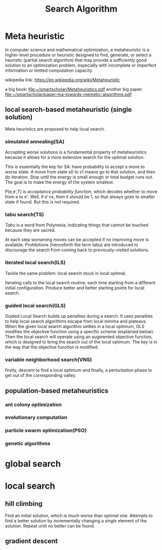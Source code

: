 #+TITLE: Search Algorithm

* Meta heuristic
In computer science and mathematical optimization,
a metaheuristic is a higher-level procedure or heuristic designed to
find, generate, or select a heuristic (partial search algorithm)
that may provide a sufficiently good solution to an optimization problem,
especially with incomplete or imperfect information or limited computation capacity.


wikipedia link: https://en.wikipedia.org/wiki/Metaheuristic

a big book: file:~/smartscholar/Metaheuristics.pdf
another big paper: file:~/smartscholar/paper-ma-towards-memetic-algorithms.pdf

** local search-based metaheuristic (single solution)
Meta heuristics are proposed to help local search.

*** simulated annealing(SA)
Accepting worse solutions is a fundamental property of metaheuristics
because it allows for a more extensive search for the optimal solution.

This is essentially the key for SA: have probability to accept a move to worse state.
A move from state s0 to s1 means go to that solution, and then do iteration.
Stop until the energy is small enough or total budget runs out.
The goal is to make the energy of the system smallest.

P(e,e',T) is /acceptance probability function/, which decides whether to move from e to e'.
Well, if e'<e, then it should be 1, so that always goes to smaller state if found.
But this is not required.

*** tabu search(TS)
/Tabu/ is a word from Polynesia,
indicating things that cannot be touched because they are sacred.

At each step worsening moves can be accepted if no improving move is available.
Prohibitions (henceforth the term tabu) are introduced
to discourage the search from coming back to previously-visited solutions.
*** iterated local search(ILS)
Tackle the same problem: local search stuck in local optimal.

Iterating calls to the local search routine,
each time starting from a different initial configuration.
Produce better and better starting points for local search.

*** guided local search(GLS)
Guided Local Search builds up penalties during a search.
It uses penalties to help local search algorithms escape from local minima and plateaus.
When the given local search algorithm settles in a local optimum,
GLS modifies the objective function using a specific scheme (explained below).
Then the local search will operate using an augmented objective function,
which is designed to bring the search out of the local optimum.
The key is in the way that the objective function is modified.

*** variable neighborhood search(VNS)
firstly, descent to find a local optimum and finally,
a perturbation phase to get out of the corresponding valley.

** population-based metaheuristics
*** ant colony optimization
*** evolutionary computation
*** particle swarm optimization(PSO)
*** genetic algorithms


* global search
* local search
** hill climbing
Find an initial solution, which is much worse than optimal one.
Attempts to find a better solution by incrementally
changing a /single/ element of the solution.
Repeat until no better can be found.

** gradient descent
